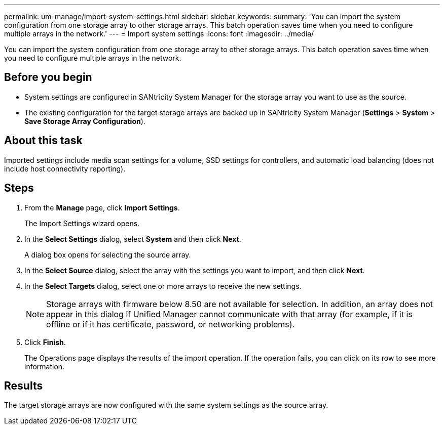 ---
permalink: um-manage/import-system-settings.html
sidebar: sidebar
keywords: 
summary: 'You can import the system configuration from one storage array to other storage arrays. This batch operation saves time when you need to configure multiple arrays in the network.'
---
= Import system settings
:icons: font
:imagesdir: ../media/

[.lead]
You can import the system configuration from one storage array to other storage arrays. This batch operation saves time when you need to configure multiple arrays in the network.

== Before you begin

* System settings are configured in SANtricity System Manager for the storage array you want to use as the source.
* The existing configuration for the target storage arrays are backed up in SANtricity System Manager (*Settings* > *System* > *Save Storage Array Configuration*).

== About this task

Imported settings include media scan settings for a volume, SSD settings for controllers, and automatic load balancing (does not include host connectivity reporting).

== Steps

. From the *Manage* page, click *Import Settings*.
+
The Import Settings wizard opens.

. In the *Select Settings* dialog, select *System* and then click *Next*.
+
A dialog box opens for selecting the source array.

. In the *Select Source* dialog, select the array with the settings you want to import, and then click *Next*.
. In the *Select Targets* dialog, select one or more arrays to receive the new settings.
+
[NOTE]
====
Storage arrays with firmware below 8.50 are not available for selection. In addition, an array does not appear in this dialog if Unified Manager cannot communicate with that array (for example, if it is offline or if it has certificate, password, or networking problems).
====

. Click *Finish*.
+
The Operations page displays the results of the import operation. If the operation fails, you can click on its row to see more information.

== Results

The target storage arrays are now configured with the same system settings as the source array.
